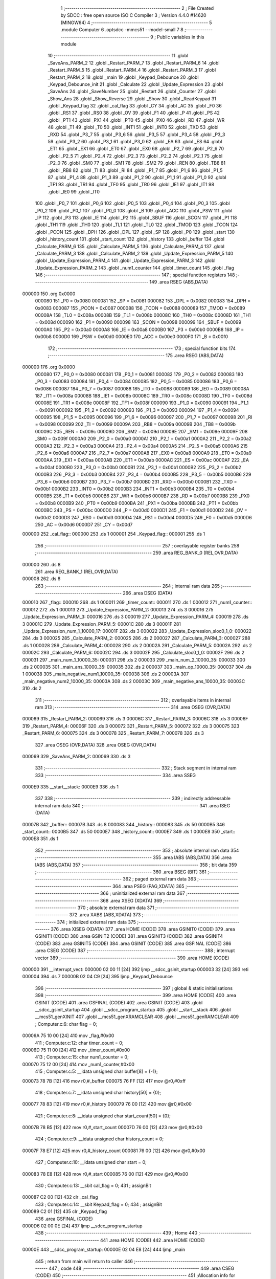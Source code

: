                                       1 ;--------------------------------------------------------
                                      2 ; File Created by SDCC : free open source ISO C Compiler 
                                      3 ; Version 4.4.0 #14620 (MINGW64)
                                      4 ;--------------------------------------------------------
                                      5 	.module Computer
                                      6 	.optsdcc -mmcs51 --model-small
                                      7 	
                                      8 ;--------------------------------------------------------
                                      9 ; Public variables in this module
                                     10 ;--------------------------------------------------------
                                     11 	.globl _SaveAns_PARM_2
                                     12 	.globl _Restart_PARM_7
                                     13 	.globl _Restart_PARM_6
                                     14 	.globl _Restart_PARM_5
                                     15 	.globl _Restart_PARM_4
                                     16 	.globl _Restart_PARM_3
                                     17 	.globl _Restart_PARM_2
                                     18 	.globl _main
                                     19 	.globl _Keypad_Debounce
                                     20 	.globl _Keypad_Debounce_init
                                     21 	.globl _Calculate
                                     22 	.globl _Update_Expression
                                     23 	.globl _SaveAns
                                     24 	.globl _SaveNumber
                                     25 	.globl _Restart
                                     26 	.globl _Counter
                                     27 	.globl _Show_Ans
                                     28 	.globl _Show_Reverse
                                     29 	.globl _Show
                                     30 	.globl _ReadKeypad
                                     31 	.globl _Keypad_flag
                                     32 	.globl _cal_flag
                                     33 	.globl _CY
                                     34 	.globl _AC
                                     35 	.globl _F0
                                     36 	.globl _RS1
                                     37 	.globl _RS0
                                     38 	.globl _OV
                                     39 	.globl _F1
                                     40 	.globl _P
                                     41 	.globl _PS
                                     42 	.globl _PT1
                                     43 	.globl _PX1
                                     44 	.globl _PT0
                                     45 	.globl _PX0
                                     46 	.globl _RD
                                     47 	.globl _WR
                                     48 	.globl _T1
                                     49 	.globl _T0
                                     50 	.globl _INT1
                                     51 	.globl _INT0
                                     52 	.globl _TXD
                                     53 	.globl _RXD
                                     54 	.globl _P3_7
                                     55 	.globl _P3_6
                                     56 	.globl _P3_5
                                     57 	.globl _P3_4
                                     58 	.globl _P3_3
                                     59 	.globl _P3_2
                                     60 	.globl _P3_1
                                     61 	.globl _P3_0
                                     62 	.globl _EA
                                     63 	.globl _ES
                                     64 	.globl _ET1
                                     65 	.globl _EX1
                                     66 	.globl _ET0
                                     67 	.globl _EX0
                                     68 	.globl _P2_7
                                     69 	.globl _P2_6
                                     70 	.globl _P2_5
                                     71 	.globl _P2_4
                                     72 	.globl _P2_3
                                     73 	.globl _P2_2
                                     74 	.globl _P2_1
                                     75 	.globl _P2_0
                                     76 	.globl _SM0
                                     77 	.globl _SM1
                                     78 	.globl _SM2
                                     79 	.globl _REN
                                     80 	.globl _TB8
                                     81 	.globl _RB8
                                     82 	.globl _TI
                                     83 	.globl _RI
                                     84 	.globl _P1_7
                                     85 	.globl _P1_6
                                     86 	.globl _P1_5
                                     87 	.globl _P1_4
                                     88 	.globl _P1_3
                                     89 	.globl _P1_2
                                     90 	.globl _P1_1
                                     91 	.globl _P1_0
                                     92 	.globl _TF1
                                     93 	.globl _TR1
                                     94 	.globl _TF0
                                     95 	.globl _TR0
                                     96 	.globl _IE1
                                     97 	.globl _IT1
                                     98 	.globl _IE0
                                     99 	.globl _IT0
                                    100 	.globl _P0_7
                                    101 	.globl _P0_6
                                    102 	.globl _P0_5
                                    103 	.globl _P0_4
                                    104 	.globl _P0_3
                                    105 	.globl _P0_2
                                    106 	.globl _P0_1
                                    107 	.globl _P0_0
                                    108 	.globl _B
                                    109 	.globl _ACC
                                    110 	.globl _PSW
                                    111 	.globl _IP
                                    112 	.globl _P3
                                    113 	.globl _IE
                                    114 	.globl _P2
                                    115 	.globl _SBUF
                                    116 	.globl _SCON
                                    117 	.globl _P1
                                    118 	.globl _TH1
                                    119 	.globl _TH0
                                    120 	.globl _TL1
                                    121 	.globl _TL0
                                    122 	.globl _TMOD
                                    123 	.globl _TCON
                                    124 	.globl _PCON
                                    125 	.globl _DPH
                                    126 	.globl _DPL
                                    127 	.globl _SP
                                    128 	.globl _P0
                                    129 	.globl _start
                                    130 	.globl _history_count
                                    131 	.globl _start_count
                                    132 	.globl _history
                                    133 	.globl _buffer
                                    134 	.globl _Calculate_PARM_6
                                    135 	.globl _Calculate_PARM_5
                                    136 	.globl _Calculate_PARM_4
                                    137 	.globl _Calculate_PARM_3
                                    138 	.globl _Calculate_PARM_2
                                    139 	.globl _Update_Expression_PARM_5
                                    140 	.globl _Update_Expression_PARM_4
                                    141 	.globl _Update_Expression_PARM_3
                                    142 	.globl _Update_Expression_PARM_2
                                    143 	.globl _num1_counter
                                    144 	.globl _timer_count
                                    145 	.globl _flag
                                    146 ;--------------------------------------------------------
                                    147 ; special function registers
                                    148 ;--------------------------------------------------------
                                    149 	.area RSEG    (ABS,DATA)
      000000                        150 	.org 0x0000
                           000080   151 _P0	=	0x0080
                           000081   152 _SP	=	0x0081
                           000082   153 _DPL	=	0x0082
                           000083   154 _DPH	=	0x0083
                           000087   155 _PCON	=	0x0087
                           000088   156 _TCON	=	0x0088
                           000089   157 _TMOD	=	0x0089
                           00008A   158 _TL0	=	0x008a
                           00008B   159 _TL1	=	0x008b
                           00008C   160 _TH0	=	0x008c
                           00008D   161 _TH1	=	0x008d
                           000090   162 _P1	=	0x0090
                           000098   163 _SCON	=	0x0098
                           000099   164 _SBUF	=	0x0099
                           0000A0   165 _P2	=	0x00a0
                           0000A8   166 _IE	=	0x00a8
                           0000B0   167 _P3	=	0x00b0
                           0000B8   168 _IP	=	0x00b8
                           0000D0   169 _PSW	=	0x00d0
                           0000E0   170 _ACC	=	0x00e0
                           0000F0   171 _B	=	0x00f0
                                    172 ;--------------------------------------------------------
                                    173 ; special function bits
                                    174 ;--------------------------------------------------------
                                    175 	.area RSEG    (ABS,DATA)
      000000                        176 	.org 0x0000
                           000080   177 _P0_0	=	0x0080
                           000081   178 _P0_1	=	0x0081
                           000082   179 _P0_2	=	0x0082
                           000083   180 _P0_3	=	0x0083
                           000084   181 _P0_4	=	0x0084
                           000085   182 _P0_5	=	0x0085
                           000086   183 _P0_6	=	0x0086
                           000087   184 _P0_7	=	0x0087
                           000088   185 _IT0	=	0x0088
                           000089   186 _IE0	=	0x0089
                           00008A   187 _IT1	=	0x008a
                           00008B   188 _IE1	=	0x008b
                           00008C   189 _TR0	=	0x008c
                           00008D   190 _TF0	=	0x008d
                           00008E   191 _TR1	=	0x008e
                           00008F   192 _TF1	=	0x008f
                           000090   193 _P1_0	=	0x0090
                           000091   194 _P1_1	=	0x0091
                           000092   195 _P1_2	=	0x0092
                           000093   196 _P1_3	=	0x0093
                           000094   197 _P1_4	=	0x0094
                           000095   198 _P1_5	=	0x0095
                           000096   199 _P1_6	=	0x0096
                           000097   200 _P1_7	=	0x0097
                           000098   201 _RI	=	0x0098
                           000099   202 _TI	=	0x0099
                           00009A   203 _RB8	=	0x009a
                           00009B   204 _TB8	=	0x009b
                           00009C   205 _REN	=	0x009c
                           00009D   206 _SM2	=	0x009d
                           00009E   207 _SM1	=	0x009e
                           00009F   208 _SM0	=	0x009f
                           0000A0   209 _P2_0	=	0x00a0
                           0000A1   210 _P2_1	=	0x00a1
                           0000A2   211 _P2_2	=	0x00a2
                           0000A3   212 _P2_3	=	0x00a3
                           0000A4   213 _P2_4	=	0x00a4
                           0000A5   214 _P2_5	=	0x00a5
                           0000A6   215 _P2_6	=	0x00a6
                           0000A7   216 _P2_7	=	0x00a7
                           0000A8   217 _EX0	=	0x00a8
                           0000A9   218 _ET0	=	0x00a9
                           0000AA   219 _EX1	=	0x00aa
                           0000AB   220 _ET1	=	0x00ab
                           0000AC   221 _ES	=	0x00ac
                           0000AF   222 _EA	=	0x00af
                           0000B0   223 _P3_0	=	0x00b0
                           0000B1   224 _P3_1	=	0x00b1
                           0000B2   225 _P3_2	=	0x00b2
                           0000B3   226 _P3_3	=	0x00b3
                           0000B4   227 _P3_4	=	0x00b4
                           0000B5   228 _P3_5	=	0x00b5
                           0000B6   229 _P3_6	=	0x00b6
                           0000B7   230 _P3_7	=	0x00b7
                           0000B0   231 _RXD	=	0x00b0
                           0000B1   232 _TXD	=	0x00b1
                           0000B2   233 _INT0	=	0x00b2
                           0000B3   234 _INT1	=	0x00b3
                           0000B4   235 _T0	=	0x00b4
                           0000B5   236 _T1	=	0x00b5
                           0000B6   237 _WR	=	0x00b6
                           0000B7   238 _RD	=	0x00b7
                           0000B8   239 _PX0	=	0x00b8
                           0000B9   240 _PT0	=	0x00b9
                           0000BA   241 _PX1	=	0x00ba
                           0000BB   242 _PT1	=	0x00bb
                           0000BC   243 _PS	=	0x00bc
                           0000D0   244 _P	=	0x00d0
                           0000D1   245 _F1	=	0x00d1
                           0000D2   246 _OV	=	0x00d2
                           0000D3   247 _RS0	=	0x00d3
                           0000D4   248 _RS1	=	0x00d4
                           0000D5   249 _F0	=	0x00d5
                           0000D6   250 _AC	=	0x00d6
                           0000D7   251 _CY	=	0x00d7
      000000                        252 _cal_flag::
      000000                        253 	.ds 1
      000001                        254 _Keypad_flag::
      000001                        255 	.ds 1
                                    256 ;--------------------------------------------------------
                                    257 ; overlayable register banks
                                    258 ;--------------------------------------------------------
                                    259 	.area REG_BANK_0	(REL,OVR,DATA)
      000000                        260 	.ds 8
                                    261 	.area REG_BANK_1	(REL,OVR,DATA)
      000008                        262 	.ds 8
                                    263 ;--------------------------------------------------------
                                    264 ; internal ram data
                                    265 ;--------------------------------------------------------
                                    266 	.area DSEG    (DATA)
      000010                        267 _flag::
      000010                        268 	.ds 1
      000011                        269 _timer_count::
      000011                        270 	.ds 1
      000012                        271 _num1_counter::
      000012                        272 	.ds 1
      000013                        273 _Update_Expression_PARM_2:
      000013                        274 	.ds 3
      000016                        275 _Update_Expression_PARM_3:
      000016                        276 	.ds 3
      000019                        277 _Update_Expression_PARM_4:
      000019                        278 	.ds 3
      00001C                        279 _Update_Expression_PARM_5:
      00001C                        280 	.ds 3
      00001F                        281 _Update_Expression_num_1_10000_17:
      00001F                        282 	.ds 3
      000022                        283 _Update_Expression_sloc0_1_0:
      000022                        284 	.ds 3
      000025                        285 _Calculate_PARM_2:
      000025                        286 	.ds 2
      000027                        287 _Calculate_PARM_3:
      000027                        288 	.ds 1
      000028                        289 _Calculate_PARM_4:
      000028                        290 	.ds 2
      00002A                        291 _Calculate_PARM_5:
      00002A                        292 	.ds 2
      00002C                        293 _Calculate_PARM_6:
      00002C                        294 	.ds 3
      00002F                        295 _Calculate_sloc0_1_0:
      00002F                        296 	.ds 2
      000031                        297 _main_num_1_10000_35:
      000031                        298 	.ds 2
      000033                        299 _main_num_2_10000_35:
      000033                        300 	.ds 2
      000035                        301 _main_ans_10000_35:
      000035                        302 	.ds 2
      000037                        303 _main_op_10000_35:
      000037                        304 	.ds 1
      000038                        305 _main_negative_num1_10000_35:
      000038                        306 	.ds 2
      00003A                        307 _main_negative_num2_10000_35:
      00003A                        308 	.ds 2
      00003C                        309 _main_negative_ans_10000_35:
      00003C                        310 	.ds 2
                                    311 ;--------------------------------------------------------
                                    312 ; overlayable items in internal ram
                                    313 ;--------------------------------------------------------
                                    314 	.area	OSEG    (OVR,DATA)
      000069                        315 _Restart_PARM_2:
      000069                        316 	.ds 3
      00006C                        317 _Restart_PARM_3:
      00006C                        318 	.ds 3
      00006F                        319 _Restart_PARM_4:
      00006F                        320 	.ds 3
      000072                        321 _Restart_PARM_5:
      000072                        322 	.ds 3
      000075                        323 _Restart_PARM_6:
      000075                        324 	.ds 3
      000078                        325 _Restart_PARM_7:
      000078                        326 	.ds 3
                                    327 	.area	OSEG    (OVR,DATA)
                                    328 	.area	OSEG    (OVR,DATA)
      000069                        329 _SaveAns_PARM_2:
      000069                        330 	.ds 3
                                    331 ;--------------------------------------------------------
                                    332 ; Stack segment in internal ram
                                    333 ;--------------------------------------------------------
                                    334 	.area SSEG
      0000E9                        335 __start__stack:
      0000E9                        336 	.ds	1
                                    337 
                                    338 ;--------------------------------------------------------
                                    339 ; indirectly addressable internal ram data
                                    340 ;--------------------------------------------------------
                                    341 	.area ISEG    (DATA)
      00007B                        342 _buffer::
      00007B                        343 	.ds 8
      000083                        344 _history::
      000083                        345 	.ds 50
      0000B5                        346 _start_count::
      0000B5                        347 	.ds 50
      0000E7                        348 _history_count::
      0000E7                        349 	.ds 1
      0000E8                        350 _start::
      0000E8                        351 	.ds 1
                                    352 ;--------------------------------------------------------
                                    353 ; absolute internal ram data
                                    354 ;--------------------------------------------------------
                                    355 	.area IABS    (ABS,DATA)
                                    356 	.area IABS    (ABS,DATA)
                                    357 ;--------------------------------------------------------
                                    358 ; bit data
                                    359 ;--------------------------------------------------------
                                    360 	.area BSEG    (BIT)
                                    361 ;--------------------------------------------------------
                                    362 ; paged external ram data
                                    363 ;--------------------------------------------------------
                                    364 	.area PSEG    (PAG,XDATA)
                                    365 ;--------------------------------------------------------
                                    366 ; uninitialized external ram data
                                    367 ;--------------------------------------------------------
                                    368 	.area XSEG    (XDATA)
                                    369 ;--------------------------------------------------------
                                    370 ; absolute external ram data
                                    371 ;--------------------------------------------------------
                                    372 	.area XABS    (ABS,XDATA)
                                    373 ;--------------------------------------------------------
                                    374 ; initialized external ram data
                                    375 ;--------------------------------------------------------
                                    376 	.area XISEG   (XDATA)
                                    377 	.area HOME    (CODE)
                                    378 	.area GSINIT0 (CODE)
                                    379 	.area GSINIT1 (CODE)
                                    380 	.area GSINIT2 (CODE)
                                    381 	.area GSINIT3 (CODE)
                                    382 	.area GSINIT4 (CODE)
                                    383 	.area GSINIT5 (CODE)
                                    384 	.area GSINIT  (CODE)
                                    385 	.area GSFINAL (CODE)
                                    386 	.area CSEG    (CODE)
                                    387 ;--------------------------------------------------------
                                    388 ; interrupt vector
                                    389 ;--------------------------------------------------------
                                    390 	.area HOME    (CODE)
      000000                        391 __interrupt_vect:
      000000 02 00 11         [24]  392 	ljmp	__sdcc_gsinit_startup
      000003 32               [24]  393 	reti
      000004                        394 	.ds	7
      00000B 02 04 C9         [24]  395 	ljmp	_Keypad_Debounce
                                    396 ;--------------------------------------------------------
                                    397 ; global & static initialisations
                                    398 ;--------------------------------------------------------
                                    399 	.area HOME    (CODE)
                                    400 	.area GSINIT  (CODE)
                                    401 	.area GSFINAL (CODE)
                                    402 	.area GSINIT  (CODE)
                                    403 	.globl __sdcc_gsinit_startup
                                    404 	.globl __sdcc_program_startup
                                    405 	.globl __start__stack
                                    406 	.globl __mcs51_genXINIT
                                    407 	.globl __mcs51_genXRAMCLEAR
                                    408 	.globl __mcs51_genRAMCLEAR
                                    409 ;	Computer.c:6: char flag = 0;
      00006A 75 10 00         [24]  410 	mov	_flag,#0x00
                                    411 ;	Computer.c:12: char timer_count = 0;
      00006D 75 11 00         [24]  412 	mov	_timer_count,#0x00
                                    413 ;	Computer.c:15: char num1_counter = 0;
      000070 75 12 00         [24]  414 	mov	_num1_counter,#0x00
                                    415 ;	Computer.c:5: __idata unsigned char buffer[8] = {-1};
      000073 78 7B            [12]  416 	mov	r0,#_buffer
      000075 76 FF            [12]  417 	mov	@r0,#0xff
                                    418 ;	Computer.c:7: __idata unsigned char history[50] = {0};
      000077 78 83            [12]  419 	mov	r0,#_history
      000079 76 00            [12]  420 	mov	@r0,#0x00
                                    421 ;	Computer.c:8: __idata unsigned char start_count[50] = {0};
      00007B 78 B5            [12]  422 	mov	r0,#_start_count
      00007D 76 00            [12]  423 	mov	@r0,#0x00
                                    424 ;	Computer.c:9: __idata unsigned char history_count = 0;
      00007F 78 E7            [12]  425 	mov	r0,#_history_count
      000081 76 00            [12]  426 	mov	@r0,#0x00
                                    427 ;	Computer.c:10: __idata unsigned char start = 0;
      000083 78 E8            [12]  428 	mov	r0,#_start
      000085 76 00            [12]  429 	mov	@r0,#0x00
                                    430 ;	Computer.c:13: __sbit cal_flag = 0;
                                    431 ;	assignBit
      000087 C2 00            [12]  432 	clr	_cal_flag
                                    433 ;	Computer.c:14: __sbit Keypad_flag = 0;
                                    434 ;	assignBit
      000089 C2 01            [12]  435 	clr	_Keypad_flag
                                    436 	.area GSFINAL (CODE)
      0000D6 02 00 0E         [24]  437 	ljmp	__sdcc_program_startup
                                    438 ;--------------------------------------------------------
                                    439 ; Home
                                    440 ;--------------------------------------------------------
                                    441 	.area HOME    (CODE)
                                    442 	.area HOME    (CODE)
      00000E                        443 __sdcc_program_startup:
      00000E 02 04 E8         [24]  444 	ljmp	_main
                                    445 ;	return from main will return to caller
                                    446 ;--------------------------------------------------------
                                    447 ; code
                                    448 ;--------------------------------------------------------
                                    449 	.area CSEG    (CODE)
                                    450 ;------------------------------------------------------------
                                    451 ;Allocation info for local variables in function 'Restart'
                                    452 ;------------------------------------------------------------
                                    453 ;num_2                     Allocated with name '_Restart_PARM_2'
                                    454 ;op                        Allocated with name '_Restart_PARM_3'
                                    455 ;ans                       Allocated with name '_Restart_PARM_4'
                                    456 ;negative_num1             Allocated with name '_Restart_PARM_5'
                                    457 ;negative_num2             Allocated with name '_Restart_PARM_6'
                                    458 ;negative_ans              Allocated with name '_Restart_PARM_7'
                                    459 ;num_1                     Allocated to registers r5 r6 r7 
                                    460 ;------------------------------------------------------------
                                    461 ;	Computer.c:17: void Restart(int *num_1, int *num_2, char *op, int *ans, int *negative_num1, int *negative_num2, int *negative_ans)
                                    462 ;	-----------------------------------------
                                    463 ;	 function Restart
                                    464 ;	-----------------------------------------
      0000D9                        465 _Restart:
                           000007   466 	ar7 = 0x07
                           000006   467 	ar6 = 0x06
                           000005   468 	ar5 = 0x05
                           000004   469 	ar4 = 0x04
                           000003   470 	ar3 = 0x03
                           000002   471 	ar2 = 0x02
                           000001   472 	ar1 = 0x01
                           000000   473 	ar0 = 0x00
                                    474 ;	Computer.c:19: *num_1 = 0;
      0000D9 E4               [12]  475 	clr	a
      0000DA 12 08 B9         [24]  476 	lcall	__gptrput
      0000DD A3               [24]  477 	inc	dptr
      0000DE 12 08 B9         [24]  478 	lcall	__gptrput
                                    479 ;	Computer.c:20: *num_2 = 0;
      0000E1 AD 69            [24]  480 	mov	r5,_Restart_PARM_2
      0000E3 AE 6A            [24]  481 	mov	r6,(_Restart_PARM_2 + 1)
      0000E5 AF 6B            [24]  482 	mov	r7,(_Restart_PARM_2 + 2)
      0000E7 8D 82            [24]  483 	mov	dpl,r5
      0000E9 8E 83            [24]  484 	mov	dph,r6
      0000EB 8F F0            [24]  485 	mov	b,r7
      0000ED 12 08 B9         [24]  486 	lcall	__gptrput
      0000F0 A3               [24]  487 	inc	dptr
      0000F1 12 08 B9         [24]  488 	lcall	__gptrput
                                    489 ;	Computer.c:21: *op = '$';
      0000F4 AD 6C            [24]  490 	mov	r5,_Restart_PARM_3
      0000F6 AE 6D            [24]  491 	mov	r6,(_Restart_PARM_3 + 1)
      0000F8 AF 6E            [24]  492 	mov	r7,(_Restart_PARM_3 + 2)
      0000FA 8D 82            [24]  493 	mov	dpl,r5
      0000FC 8E 83            [24]  494 	mov	dph,r6
      0000FE 8F F0            [24]  495 	mov	b,r7
      000100 74 24            [12]  496 	mov	a,#0x24
      000102 12 08 B9         [24]  497 	lcall	__gptrput
                                    498 ;	Computer.c:22: *ans = 0;
      000105 AD 6F            [24]  499 	mov	r5,_Restart_PARM_4
      000107 AE 70            [24]  500 	mov	r6,(_Restart_PARM_4 + 1)
      000109 AF 71            [24]  501 	mov	r7,(_Restart_PARM_4 + 2)
      00010B 8D 82            [24]  502 	mov	dpl,r5
      00010D 8E 83            [24]  503 	mov	dph,r6
      00010F 8F F0            [24]  504 	mov	b,r7
      000111 E4               [12]  505 	clr	a
      000112 12 08 B9         [24]  506 	lcall	__gptrput
      000115 A3               [24]  507 	inc	dptr
      000116 12 08 B9         [24]  508 	lcall	__gptrput
                                    509 ;	Computer.c:23: cal_flag = 0;
                                    510 ;	assignBit
      000119 C2 00            [12]  511 	clr	_cal_flag
                                    512 ;	Computer.c:24: *negative_ans = 0;
      00011B AD 78            [24]  513 	mov	r5,_Restart_PARM_7
      00011D AE 79            [24]  514 	mov	r6,(_Restart_PARM_7 + 1)
      00011F AF 7A            [24]  515 	mov	r7,(_Restart_PARM_7 + 2)
      000121 8D 82            [24]  516 	mov	dpl,r5
      000123 8E 83            [24]  517 	mov	dph,r6
      000125 8F F0            [24]  518 	mov	b,r7
      000127 E4               [12]  519 	clr	a
      000128 12 08 B9         [24]  520 	lcall	__gptrput
      00012B A3               [24]  521 	inc	dptr
      00012C 12 08 B9         [24]  522 	lcall	__gptrput
                                    523 ;	Computer.c:25: *negative_num1 = -1;
      00012F AD 72            [24]  524 	mov	r5,_Restart_PARM_5
      000131 AE 73            [24]  525 	mov	r6,(_Restart_PARM_5 + 1)
      000133 AF 74            [24]  526 	mov	r7,(_Restart_PARM_5 + 2)
      000135 8D 82            [24]  527 	mov	dpl,r5
      000137 8E 83            [24]  528 	mov	dph,r6
      000139 8F F0            [24]  529 	mov	b,r7
      00013B 14               [12]  530 	dec	a
      00013C 12 08 B9         [24]  531 	lcall	__gptrput
      00013F A3               [24]  532 	inc	dptr
      000140 12 08 B9         [24]  533 	lcall	__gptrput
                                    534 ;	Computer.c:26: *negative_num2 = -1;
      000143 AD 75            [24]  535 	mov	r5,_Restart_PARM_6
      000145 AE 76            [24]  536 	mov	r6,(_Restart_PARM_6 + 1)
      000147 AF 77            [24]  537 	mov	r7,(_Restart_PARM_6 + 2)
      000149 8D 82            [24]  538 	mov	dpl,r5
      00014B 8E 83            [24]  539 	mov	dph,r6
      00014D 8F F0            [24]  540 	mov	b,r7
      00014F 12 08 B9         [24]  541 	lcall	__gptrput
      000152 A3               [24]  542 	inc	dptr
      000153 12 08 B9         [24]  543 	lcall	__gptrput
                                    544 ;	Computer.c:27: num1_counter = 0;
      000156 75 12 00         [24]  545 	mov	_num1_counter,#0x00
                                    546 ;	Computer.c:28: }
      000159 22               [24]  547 	ret
                                    548 ;------------------------------------------------------------
                                    549 ;Allocation info for local variables in function 'SaveNumber'
                                    550 ;------------------------------------------------------------
                                    551 ;n                         Allocated to registers r7 
                                    552 ;i                         Allocated to registers r6 
                                    553 ;------------------------------------------------------------
                                    554 ;	Computer.c:29: void SaveNumber(char n)
                                    555 ;	-----------------------------------------
                                    556 ;	 function SaveNumber
                                    557 ;	-----------------------------------------
      00015A                        558 _SaveNumber:
      00015A AF 82            [24]  559 	mov	r7, dpl
                                    560 ;	Computer.c:31: for (char i = 7; i > 0; i--)
      00015C 7E 07            [12]  561 	mov	r6,#0x07
      00015E                        562 00103$:
      00015E EE               [12]  563 	mov	a,r6
      00015F 60 12            [24]  564 	jz	00101$
                                    565 ;	Computer.c:33: buffer[i] = buffer[i - 1];
      000161 EE               [12]  566 	mov	a,r6
      000162 24 7B            [12]  567 	add	a, #_buffer
      000164 F9               [12]  568 	mov	r1,a
      000165 8E 05            [24]  569 	mov	ar5,r6
      000167 ED               [12]  570 	mov	a,r5
      000168 14               [12]  571 	dec	a
      000169 24 7B            [12]  572 	add	a, #_buffer
      00016B F8               [12]  573 	mov	r0,a
      00016C 86 05            [24]  574 	mov	ar5,@r0
      00016E A7 05            [24]  575 	mov	@r1,ar5
                                    576 ;	Computer.c:31: for (char i = 7; i > 0; i--)
      000170 1E               [12]  577 	dec	r6
      000171 80 EB            [24]  578 	sjmp	00103$
      000173                        579 00101$:
                                    580 ;	Computer.c:35: buffer[0] = n;
      000173 78 7B            [12]  581 	mov	r0,#_buffer
      000175 A6 07            [24]  582 	mov	@r0,ar7
                                    583 ;	Computer.c:36: }
      000177 22               [24]  584 	ret
                                    585 ;------------------------------------------------------------
                                    586 ;Allocation info for local variables in function 'SaveAns'
                                    587 ;------------------------------------------------------------
                                    588 ;b                         Allocated with name '_SaveAns_PARM_2'
                                    589 ;n                         Allocated to registers r7 
                                    590 ;i                         Allocated to registers r6 
                                    591 ;------------------------------------------------------------
                                    592 ;	Computer.c:39: void SaveAns(char n, char* b)
                                    593 ;	-----------------------------------------
                                    594 ;	 function SaveAns
                                    595 ;	-----------------------------------------
      000178                        596 _SaveAns:
      000178 AF 82            [24]  597 	mov	r7, dpl
                                    598 ;	Computer.c:41: for (char i = 49; i > 0; i--)
      00017A 7E 31            [12]  599 	mov	r6,#0x31
      00017C                        600 00103$:
      00017C EE               [12]  601 	mov	a,r6
      00017D 60 32            [24]  602 	jz	00101$
                                    603 ;	Computer.c:43: b[i] = b[i - 1];
      00017F EE               [12]  604 	mov	a,r6
      000180 25 69            [12]  605 	add	a, _SaveAns_PARM_2
      000182 FB               [12]  606 	mov	r3,a
      000183 E4               [12]  607 	clr	a
      000184 35 6A            [12]  608 	addc	a, (_SaveAns_PARM_2 + 1)
      000186 FC               [12]  609 	mov	r4,a
      000187 AD 6B            [24]  610 	mov	r5,(_SaveAns_PARM_2 + 2)
      000189 8E 01            [24]  611 	mov	ar1,r6
      00018B 7A 00            [12]  612 	mov	r2,#0x00
      00018D 19               [12]  613 	dec	r1
      00018E B9 FF 01         [24]  614 	cjne	r1,#0xff,00123$
      000191 1A               [12]  615 	dec	r2
      000192                        616 00123$:
      000192 E9               [12]  617 	mov	a,r1
      000193 25 69            [12]  618 	add	a, _SaveAns_PARM_2
      000195 F9               [12]  619 	mov	r1,a
      000196 EA               [12]  620 	mov	a,r2
      000197 35 6A            [12]  621 	addc	a, (_SaveAns_PARM_2 + 1)
      000199 F8               [12]  622 	mov	r0,a
      00019A AA 6B            [24]  623 	mov	r2,(_SaveAns_PARM_2 + 2)
      00019C 89 82            [24]  624 	mov	dpl,r1
      00019E 88 83            [24]  625 	mov	dph,r0
      0001A0 8A F0            [24]  626 	mov	b,r2
      0001A2 12 09 FC         [24]  627 	lcall	__gptrget
      0001A5 8B 82            [24]  628 	mov	dpl,r3
      0001A7 8C 83            [24]  629 	mov	dph,r4
      0001A9 8D F0            [24]  630 	mov	b,r5
      0001AB 12 08 B9         [24]  631 	lcall	__gptrput
                                    632 ;	Computer.c:41: for (char i = 49; i > 0; i--)
      0001AE 1E               [12]  633 	dec	r6
      0001AF 80 CB            [24]  634 	sjmp	00103$
      0001B1                        635 00101$:
                                    636 ;	Computer.c:45: b[0] = n;
      0001B1 AC 69            [24]  637 	mov	r4,_SaveAns_PARM_2
      0001B3 AD 6A            [24]  638 	mov	r5,(_SaveAns_PARM_2 + 1)
      0001B5 AE 6B            [24]  639 	mov	r6,(_SaveAns_PARM_2 + 2)
      0001B7 8C 82            [24]  640 	mov	dpl,r4
      0001B9 8D 83            [24]  641 	mov	dph,r5
      0001BB 8E F0            [24]  642 	mov	b,r6
      0001BD EF               [12]  643 	mov	a,r7
                                    644 ;	Computer.c:46: }
      0001BE 02 08 B9         [24]  645 	ljmp	__gptrput
                                    646 ;------------------------------------------------------------
                                    647 ;Allocation info for local variables in function 'Update_Expression'
                                    648 ;------------------------------------------------------------
                                    649 ;num_2                     Allocated with name '_Update_Expression_PARM_2'
                                    650 ;op                        Allocated with name '_Update_Expression_PARM_3'
                                    651 ;negative_num1             Allocated with name '_Update_Expression_PARM_4'
                                    652 ;negative_num2             Allocated with name '_Update_Expression_PARM_5'
                                    653 ;num_1                     Allocated with name '_Update_Expression_num_1_10000_17'
                                    654 ;sloc0                     Allocated with name '_Update_Expression_sloc0_1_0'
                                    655 ;------------------------------------------------------------
                                    656 ;	Computer.c:50: void Update_Expression(int *num_1, int *num_2, char *op, int *negative_num1, int *negative_num2)
                                    657 ;	-----------------------------------------
                                    658 ;	 function Update_Expression
                                    659 ;	-----------------------------------------
      0001C1                        660 _Update_Expression:
      0001C1 85 82 1F         [24]  661 	mov	_Update_Expression_num_1_10000_17,dpl
      0001C4 85 83 20         [24]  662 	mov	(_Update_Expression_num_1_10000_17 + 1),dph
      0001C7 85 F0 21         [24]  663 	mov	(_Update_Expression_num_1_10000_17 + 2),b
                                    664 ;	Computer.c:53: if (buffer[0] >= 0 && buffer[0] <= 9)
      0001CA 78 7B            [12]  665 	mov	r0,#_buffer
      0001CC E6               [12]  666 	mov	a,@r0
      0001CD FC               [12]  667 	mov	r4,a
      0001CE 24 F6            [12]  668 	add	a,#0xff - 0x09
      0001D0 50 03            [24]  669 	jnc	00199$
      0001D2 02 02 8B         [24]  670 	ljmp	00122$
      0001D5                        671 00199$:
                                    672 ;	Computer.c:55: if (*op == '$')
      0001D5 85 16 22         [24]  673 	mov	_Update_Expression_sloc0_1_0,_Update_Expression_PARM_3
      0001D8 85 17 23         [24]  674 	mov	(_Update_Expression_sloc0_1_0 + 1),(_Update_Expression_PARM_3 + 1)
      0001DB 85 18 24         [24]  675 	mov	(_Update_Expression_sloc0_1_0 + 2),(_Update_Expression_PARM_3 + 2)
      0001DE 85 22 82         [24]  676 	mov	dpl,_Update_Expression_sloc0_1_0
      0001E1 85 23 83         [24]  677 	mov	dph,(_Update_Expression_sloc0_1_0 + 1)
      0001E4 85 24 F0         [24]  678 	mov	b,(_Update_Expression_sloc0_1_0 + 2)
      0001E7 12 09 FC         [24]  679 	lcall	__gptrget
      0001EA FB               [12]  680 	mov	r3,a
      0001EB BB 24 40         [24]  681 	cjne	r3,#0x24,00102$
                                    682 ;	Computer.c:57: *num_1 = *num_1 * 10 + (int)buffer[0];
      0001EE 85 1F 82         [24]  683 	mov	dpl,_Update_Expression_num_1_10000_17
      0001F1 85 20 83         [24]  684 	mov	dph,(_Update_Expression_num_1_10000_17 + 1)
      0001F4 85 21 F0         [24]  685 	mov	b,(_Update_Expression_num_1_10000_17 + 2)
      0001F7 12 09 FC         [24]  686 	lcall	__gptrget
      0001FA F5 69            [12]  687 	mov	__mulint_PARM_2,a
      0001FC A3               [24]  688 	inc	dptr
      0001FD 12 09 FC         [24]  689 	lcall	__gptrget
      000200 F5 6A            [12]  690 	mov	(__mulint_PARM_2 + 1),a
      000202 90 00 0A         [24]  691 	mov	dptr,#0x000a
      000205 C0 04            [24]  692 	push	ar4
      000207 12 08 D4         [24]  693 	lcall	__mulint
      00020A AA 82            [24]  694 	mov	r2, dpl
      00020C AB 83            [24]  695 	mov	r3, dph
      00020E D0 04            [24]  696 	pop	ar4
      000210 8C 06            [24]  697 	mov	ar6,r4
      000212 7F 00            [12]  698 	mov	r7,#0x00
      000214 EE               [12]  699 	mov	a,r6
      000215 2A               [12]  700 	add	a, r2
      000216 FA               [12]  701 	mov	r2,a
      000217 EF               [12]  702 	mov	a,r7
      000218 3B               [12]  703 	addc	a, r3
      000219 FB               [12]  704 	mov	r3,a
      00021A 85 1F 82         [24]  705 	mov	dpl,_Update_Expression_num_1_10000_17
      00021D 85 20 83         [24]  706 	mov	dph,(_Update_Expression_num_1_10000_17 + 1)
      000220 85 21 F0         [24]  707 	mov	b,(_Update_Expression_num_1_10000_17 + 2)
      000223 EA               [12]  708 	mov	a,r2
      000224 12 08 B9         [24]  709 	lcall	__gptrput
      000227 A3               [24]  710 	inc	dptr
      000228 EB               [12]  711 	mov	a,r3
      000229 12 08 B9         [24]  712 	lcall	__gptrput
                                    713 ;	Computer.c:58: num1_counter++;
      00022C 05 12            [12]  714 	inc	_num1_counter
      00022E                        715 00102$:
                                    716 ;	Computer.c:60: if (*op != '$')
      00022E 85 22 82         [24]  717 	mov	dpl,_Update_Expression_sloc0_1_0
      000231 85 23 83         [24]  718 	mov	dph,(_Update_Expression_sloc0_1_0 + 1)
      000234 85 24 F0         [24]  719 	mov	b,(_Update_Expression_sloc0_1_0 + 2)
      000237 12 09 FC         [24]  720 	lcall	__gptrget
      00023A FF               [12]  721 	mov	r7,a
      00023B BF 24 01         [24]  722 	cjne	r7,#0x24,00202$
      00023E 22               [24]  723 	ret
      00023F                        724 00202$:
                                    725 ;	Computer.c:62: *num_2 = *num_2 * 10 + (int)buffer[0];
      00023F AD 13            [24]  726 	mov	r5,_Update_Expression_PARM_2
      000241 AE 14            [24]  727 	mov	r6,(_Update_Expression_PARM_2 + 1)
      000243 AF 15            [24]  728 	mov	r7,(_Update_Expression_PARM_2 + 2)
      000245 8D 82            [24]  729 	mov	dpl,r5
      000247 8E 83            [24]  730 	mov	dph,r6
      000249 8F F0            [24]  731 	mov	b,r7
      00024B 12 09 FC         [24]  732 	lcall	__gptrget
      00024E F5 69            [12]  733 	mov	__mulint_PARM_2,a
      000250 A3               [24]  734 	inc	dptr
      000251 12 09 FC         [24]  735 	lcall	__gptrget
      000254 F5 6A            [12]  736 	mov	(__mulint_PARM_2 + 1),a
      000256 90 00 0A         [24]  737 	mov	dptr,#0x000a
      000259 C0 07            [24]  738 	push	ar7
      00025B C0 06            [24]  739 	push	ar6
      00025D C0 05            [24]  740 	push	ar5
      00025F 12 08 D4         [24]  741 	lcall	__mulint
      000262 85 82 22         [24]  742 	mov	_Update_Expression_sloc0_1_0,dpl
      000265 85 83 23         [24]  743 	mov	(_Update_Expression_sloc0_1_0 + 1),dph
      000268 D0 05            [24]  744 	pop	ar5
      00026A D0 06            [24]  745 	pop	ar6
      00026C D0 07            [24]  746 	pop	ar7
      00026E 78 7B            [12]  747 	mov	r0,#_buffer
      000270 86 03            [24]  748 	mov	ar3,@r0
      000272 7A 00            [12]  749 	mov	r2,#0x00
      000274 EB               [12]  750 	mov	a,r3
      000275 25 22            [12]  751 	add	a, _Update_Expression_sloc0_1_0
      000277 FB               [12]  752 	mov	r3,a
      000278 EA               [12]  753 	mov	a,r2
      000279 35 23            [12]  754 	addc	a, (_Update_Expression_sloc0_1_0 + 1)
      00027B FA               [12]  755 	mov	r2,a
      00027C 8D 82            [24]  756 	mov	dpl,r5
      00027E 8E 83            [24]  757 	mov	dph,r6
      000280 8F F0            [24]  758 	mov	b,r7
      000282 EB               [12]  759 	mov	a,r3
      000283 12 08 B9         [24]  760 	lcall	__gptrput
      000286 A3               [24]  761 	inc	dptr
      000287 EA               [12]  762 	mov	a,r2
      000288 02 08 B9         [24]  763 	ljmp	__gptrput
      00028B                        764 00122$:
                                    765 ;	Computer.c:65: else if (buffer[0] == 13 && num1_counter == 0)
      00028B E4               [12]  766 	clr	a
      00028C BC 0D 01         [24]  767 	cjne	r4,#0x0d,00203$
      00028F 04               [12]  768 	inc	a
      000290                        769 00203$:
      000290 FF               [12]  770 	mov	r7,a
      000291 60 1A            [24]  771 	jz	00118$
      000293 E5 12            [12]  772 	mov	a,_num1_counter
      000295 70 16            [24]  773 	jnz	00118$
                                    774 ;	Computer.c:67: *negative_num1 = 1;
      000297 AB 19            [24]  775 	mov	r3,_Update_Expression_PARM_4
      000299 AD 1A            [24]  776 	mov	r5,(_Update_Expression_PARM_4 + 1)
      00029B AE 1B            [24]  777 	mov	r6,(_Update_Expression_PARM_4 + 2)
      00029D 8B 82            [24]  778 	mov	dpl,r3
      00029F 8D 83            [24]  779 	mov	dph,r5
      0002A1 8E F0            [24]  780 	mov	b,r6
      0002A3 74 01            [12]  781 	mov	a,#0x01
      0002A5 12 08 B9         [24]  782 	lcall	__gptrput
      0002A8 A3               [24]  783 	inc	dptr
      0002A9 E4               [12]  784 	clr	a
      0002AA 02 08 B9         [24]  785 	ljmp	__gptrput
      0002AD                        786 00118$:
                                    787 ;	Computer.c:69: else if (buffer[0] >= 12 && buffer[0] <= 15 && num1_counter != 0 && *op == '$')
      0002AD BC 0C 00         [24]  788 	cjne	r4,#0x0c,00207$
      0002B0                        789 00207$:
      0002B0 40 26            [24]  790 	jc	00112$
      0002B2 EC               [12]  791 	mov	a,r4
      0002B3 24 F0            [12]  792 	add	a,#0xff - 0x0f
      0002B5 40 21            [24]  793 	jc	00112$
      0002B7 E5 12            [12]  794 	mov	a,_num1_counter
      0002B9 60 1D            [24]  795 	jz	00112$
      0002BB AB 16            [24]  796 	mov	r3,_Update_Expression_PARM_3
      0002BD AD 17            [24]  797 	mov	r5,(_Update_Expression_PARM_3 + 1)
      0002BF AE 18            [24]  798 	mov	r6,(_Update_Expression_PARM_3 + 2)
      0002C1 8B 82            [24]  799 	mov	dpl,r3
      0002C3 8D 83            [24]  800 	mov	dph,r5
      0002C5 8E F0            [24]  801 	mov	b,r6
      0002C7 12 09 FC         [24]  802 	lcall	__gptrget
      0002CA FA               [12]  803 	mov	r2,a
      0002CB BA 24 0A         [24]  804 	cjne	r2,#0x24,00112$
                                    805 ;	Computer.c:71: *op = buffer[0];
      0002CE 8B 82            [24]  806 	mov	dpl,r3
      0002D0 8D 83            [24]  807 	mov	dph,r5
      0002D2 8E F0            [24]  808 	mov	b,r6
      0002D4 EC               [12]  809 	mov	a,r4
      0002D5 02 08 B9         [24]  810 	ljmp	__gptrput
      0002D8                        811 00112$:
                                    812 ;	Computer.c:73: else if (buffer[0] == 13 && *op != '$')
      0002D8 EF               [12]  813 	mov	a,r7
      0002D9 60 2B            [24]  814 	jz	00108$
      0002DB AD 16            [24]  815 	mov	r5,_Update_Expression_PARM_3
      0002DD AE 17            [24]  816 	mov	r6,(_Update_Expression_PARM_3 + 1)
      0002DF AF 18            [24]  817 	mov	r7,(_Update_Expression_PARM_3 + 2)
      0002E1 8D 82            [24]  818 	mov	dpl,r5
      0002E3 8E 83            [24]  819 	mov	dph,r6
      0002E5 8F F0            [24]  820 	mov	b,r7
      0002E7 12 09 FC         [24]  821 	lcall	__gptrget
      0002EA FD               [12]  822 	mov	r5,a
      0002EB BD 24 02         [24]  823 	cjne	r5,#0x24,00214$
      0002EE 80 16            [24]  824 	sjmp	00108$
      0002F0                        825 00214$:
                                    826 ;	Computer.c:75: *negative_num2 = 1;
      0002F0 AD 1C            [24]  827 	mov	r5,_Update_Expression_PARM_5
      0002F2 AE 1D            [24]  828 	mov	r6,(_Update_Expression_PARM_5 + 1)
      0002F4 AF 1E            [24]  829 	mov	r7,(_Update_Expression_PARM_5 + 2)
      0002F6 8D 82            [24]  830 	mov	dpl,r5
      0002F8 8E 83            [24]  831 	mov	dph,r6
      0002FA 8F F0            [24]  832 	mov	b,r7
      0002FC 74 01            [12]  833 	mov	a,#0x01
      0002FE 12 08 B9         [24]  834 	lcall	__gptrput
      000301 A3               [24]  835 	inc	dptr
      000302 E4               [12]  836 	clr	a
      000303 02 08 B9         [24]  837 	ljmp	__gptrput
      000306                        838 00108$:
                                    839 ;	Computer.c:77: else if (buffer[0] == 11)
      000306 BC 0B 02         [24]  840 	cjne	r4,#0x0b,00125$
                                    841 ;	Computer.c:79: cal_flag = 1;
                                    842 ;	assignBit
      000309 D2 00            [12]  843 	setb	_cal_flag
      00030B                        844 00125$:
                                    845 ;	Computer.c:81: }
      00030B 22               [24]  846 	ret
                                    847 ;------------------------------------------------------------
                                    848 ;Allocation info for local variables in function 'Calculate'
                                    849 ;------------------------------------------------------------
                                    850 ;num2                      Allocated with name '_Calculate_PARM_2'
                                    851 ;op                        Allocated with name '_Calculate_PARM_3'
                                    852 ;negative_num1             Allocated with name '_Calculate_PARM_4'
                                    853 ;negative_num2             Allocated with name '_Calculate_PARM_5'
                                    854 ;ans                       Allocated with name '_Calculate_PARM_6'
                                    855 ;num1                      Allocated to registers r6 r7 
                                    856 ;sloc0                     Allocated with name '_Calculate_sloc0_1_0'
                                    857 ;------------------------------------------------------------
                                    858 ;	Computer.c:84: void Calculate(int num1, int num2, char op, int negative_num1, int negative_num2, int *ans)
                                    859 ;	-----------------------------------------
                                    860 ;	 function Calculate
                                    861 ;	-----------------------------------------
      00030C                        862 _Calculate:
      00030C AE 82            [24]  863 	mov	r6, dpl
      00030E AF 83            [24]  864 	mov	r7, dph
                                    865 ;	Computer.c:86: switch (op)
      000310 74 0C            [12]  866 	mov	a,#0x0c
      000312 B5 27 02         [24]  867 	cjne	a,_Calculate_PARM_3,00132$
      000315 80 18            [24]  868 	sjmp	00101$
      000317                        869 00132$:
      000317 74 0D            [12]  870 	mov	a,#0x0d
      000319 B5 27 02         [24]  871 	cjne	a,_Calculate_PARM_3,00133$
      00031C 80 6A            [24]  872 	sjmp	00102$
      00031E                        873 00133$:
      00031E 74 0E            [12]  874 	mov	a,#0x0e
      000320 B5 27 03         [24]  875 	cjne	a,_Calculate_PARM_3,00134$
      000323 02 03 E2         [24]  876 	ljmp	00103$
      000326                        877 00134$:
      000326 74 0F            [12]  878 	mov	a,#0x0f
      000328 B5 27 03         [24]  879 	cjne	a,_Calculate_PARM_3,00135$
      00032B 02 04 46         [24]  880 	ljmp	00104$
      00032E                        881 00135$:
      00032E 22               [24]  882 	ret
                                    883 ;	Computer.c:88: case 12:
      00032F                        884 00101$:
                                    885 ;	Computer.c:89: *ans = (((-1) * negative_num1) * num1) + (((-1) * negative_num2) * num2);
      00032F AB 2C            [24]  886 	mov	r3,_Calculate_PARM_6
      000331 AC 2D            [24]  887 	mov	r4,(_Calculate_PARM_6 + 1)
      000333 AD 2E            [24]  888 	mov	r5,(_Calculate_PARM_6 + 2)
      000335 C3               [12]  889 	clr	c
      000336 E4               [12]  890 	clr	a
      000337 95 28            [12]  891 	subb	a,_Calculate_PARM_4
      000339 F5 82            [12]  892 	mov	dpl,a
      00033B E4               [12]  893 	clr	a
      00033C 95 29            [12]  894 	subb	a,(_Calculate_PARM_4 + 1)
      00033E F5 83            [12]  895 	mov	dph,a
      000340 8E 69            [24]  896 	mov	__mulint_PARM_2,r6
      000342 8F 6A            [24]  897 	mov	(__mulint_PARM_2 + 1),r7
      000344 C0 05            [24]  898 	push	ar5
      000346 C0 04            [24]  899 	push	ar4
      000348 C0 03            [24]  900 	push	ar3
      00034A 12 08 D4         [24]  901 	lcall	__mulint
      00034D 85 82 2F         [24]  902 	mov	_Calculate_sloc0_1_0,dpl
      000350 85 83 30         [24]  903 	mov	(_Calculate_sloc0_1_0 + 1),dph
      000353 C3               [12]  904 	clr	c
      000354 E4               [12]  905 	clr	a
      000355 95 2A            [12]  906 	subb	a,_Calculate_PARM_5
      000357 F5 82            [12]  907 	mov	dpl,a
      000359 E4               [12]  908 	clr	a
      00035A 95 2B            [12]  909 	subb	a,(_Calculate_PARM_5 + 1)
      00035C F5 83            [12]  910 	mov	dph,a
      00035E 85 25 69         [24]  911 	mov	__mulint_PARM_2,_Calculate_PARM_2
      000361 85 26 6A         [24]  912 	mov	(__mulint_PARM_2 + 1),(_Calculate_PARM_2 + 1)
      000364 12 08 D4         [24]  913 	lcall	__mulint
      000367 A8 82            [24]  914 	mov	r0, dpl
      000369 AA 83            [24]  915 	mov	r2, dph
      00036B D0 03            [24]  916 	pop	ar3
      00036D D0 04            [24]  917 	pop	ar4
      00036F D0 05            [24]  918 	pop	ar5
      000371 E8               [12]  919 	mov	a,r0
      000372 25 2F            [12]  920 	add	a, _Calculate_sloc0_1_0
      000374 F8               [12]  921 	mov	r0,a
      000375 EA               [12]  922 	mov	a,r2
      000376 35 30            [12]  923 	addc	a, (_Calculate_sloc0_1_0 + 1)
      000378 FA               [12]  924 	mov	r2,a
      000379 8B 82            [24]  925 	mov	dpl,r3
      00037B 8C 83            [24]  926 	mov	dph,r4
      00037D 8D F0            [24]  927 	mov	b,r5
      00037F E8               [12]  928 	mov	a,r0
      000380 12 08 B9         [24]  929 	lcall	__gptrput
      000383 A3               [24]  930 	inc	dptr
      000384 EA               [12]  931 	mov	a,r2
                                    932 ;	Computer.c:90: break;
      000385 02 08 B9         [24]  933 	ljmp	__gptrput
                                    934 ;	Computer.c:91: case 13:
      000388                        935 00102$:
                                    936 ;	Computer.c:92: *ans = (((-1) * negative_num1) * num1) - (((-1) * negative_num2) * num2);
      000388 AB 2C            [24]  937 	mov	r3,_Calculate_PARM_6
      00038A AC 2D            [24]  938 	mov	r4,(_Calculate_PARM_6 + 1)
      00038C AD 2E            [24]  939 	mov	r5,(_Calculate_PARM_6 + 2)
      00038E C3               [12]  940 	clr	c
      00038F E4               [12]  941 	clr	a
      000390 95 28            [12]  942 	subb	a,_Calculate_PARM_4
      000392 F5 82            [12]  943 	mov	dpl,a
      000394 E4               [12]  944 	clr	a
      000395 95 29            [12]  945 	subb	a,(_Calculate_PARM_4 + 1)
      000397 F5 83            [12]  946 	mov	dph,a
      000399 8E 69            [24]  947 	mov	__mulint_PARM_2,r6
      00039B 8F 6A            [24]  948 	mov	(__mulint_PARM_2 + 1),r7
      00039D C0 05            [24]  949 	push	ar5
      00039F C0 04            [24]  950 	push	ar4
      0003A1 C0 03            [24]  951 	push	ar3
      0003A3 12 08 D4         [24]  952 	lcall	__mulint
      0003A6 85 82 2F         [24]  953 	mov	_Calculate_sloc0_1_0,dpl
      0003A9 85 83 30         [24]  954 	mov	(_Calculate_sloc0_1_0 + 1),dph
      0003AC C3               [12]  955 	clr	c
      0003AD E4               [12]  956 	clr	a
      0003AE 95 2A            [12]  957 	subb	a,_Calculate_PARM_5
      0003B0 F5 82            [12]  958 	mov	dpl,a
      0003B2 E4               [12]  959 	clr	a
      0003B3 95 2B            [12]  960 	subb	a,(_Calculate_PARM_5 + 1)
      0003B5 F5 83            [12]  961 	mov	dph,a
      0003B7 85 25 69         [24]  962 	mov	__mulint_PARM_2,_Calculate_PARM_2
      0003BA 85 26 6A         [24]  963 	mov	(__mulint_PARM_2 + 1),(_Calculate_PARM_2 + 1)
      0003BD 12 08 D4         [24]  964 	lcall	__mulint
      0003C0 A8 82            [24]  965 	mov	r0, dpl
      0003C2 AA 83            [24]  966 	mov	r2, dph
      0003C4 D0 03            [24]  967 	pop	ar3
      0003C6 D0 04            [24]  968 	pop	ar4
      0003C8 D0 05            [24]  969 	pop	ar5
      0003CA E5 2F            [12]  970 	mov	a,_Calculate_sloc0_1_0
      0003CC C3               [12]  971 	clr	c
      0003CD 98               [12]  972 	subb	a,r0
      0003CE F8               [12]  973 	mov	r0,a
      0003CF E5 30            [12]  974 	mov	a,(_Calculate_sloc0_1_0 + 1)
      0003D1 9A               [12]  975 	subb	a,r2
      0003D2 FA               [12]  976 	mov	r2,a
      0003D3 8B 82            [24]  977 	mov	dpl,r3
      0003D5 8C 83            [24]  978 	mov	dph,r4
      0003D7 8D F0            [24]  979 	mov	b,r5
      0003D9 E8               [12]  980 	mov	a,r0
      0003DA 12 08 B9         [24]  981 	lcall	__gptrput
      0003DD A3               [24]  982 	inc	dptr
      0003DE EA               [12]  983 	mov	a,r2
                                    984 ;	Computer.c:93: break;
      0003DF 02 08 B9         [24]  985 	ljmp	__gptrput
                                    986 ;	Computer.c:94: case 14:
      0003E2                        987 00103$:
                                    988 ;	Computer.c:95: *ans = (((-1) * negative_num1) * num1) * (((-1) * negative_num2) * num2);
      0003E2 AB 2C            [24]  989 	mov	r3,_Calculate_PARM_6
      0003E4 AC 2D            [24]  990 	mov	r4,(_Calculate_PARM_6 + 1)
      0003E6 AD 2E            [24]  991 	mov	r5,(_Calculate_PARM_6 + 2)
      0003E8 C3               [12]  992 	clr	c
      0003E9 E4               [12]  993 	clr	a
      0003EA 95 28            [12]  994 	subb	a,_Calculate_PARM_4
      0003EC F5 82            [12]  995 	mov	dpl,a
      0003EE E4               [12]  996 	clr	a
      0003EF 95 29            [12]  997 	subb	a,(_Calculate_PARM_4 + 1)
      0003F1 F5 83            [12]  998 	mov	dph,a
      0003F3 8E 69            [24]  999 	mov	__mulint_PARM_2,r6
      0003F5 8F 6A            [24] 1000 	mov	(__mulint_PARM_2 + 1),r7
      0003F7 C0 05            [24] 1001 	push	ar5
      0003F9 C0 04            [24] 1002 	push	ar4
      0003FB C0 03            [24] 1003 	push	ar3
      0003FD 12 08 D4         [24] 1004 	lcall	__mulint
      000400 A9 82            [24] 1005 	mov	r1, dpl
      000402 AA 83            [24] 1006 	mov	r2, dph
      000404 C3               [12] 1007 	clr	c
      000405 E4               [12] 1008 	clr	a
      000406 95 2A            [12] 1009 	subb	a,_Calculate_PARM_5
      000408 F5 82            [12] 1010 	mov	dpl,a
      00040A E4               [12] 1011 	clr	a
      00040B 95 2B            [12] 1012 	subb	a,(_Calculate_PARM_5 + 1)
      00040D F5 83            [12] 1013 	mov	dph,a
      00040F 85 25 69         [24] 1014 	mov	__mulint_PARM_2,_Calculate_PARM_2
      000412 85 26 6A         [24] 1015 	mov	(__mulint_PARM_2 + 1),(_Calculate_PARM_2 + 1)
      000415 C0 02            [24] 1016 	push	ar2
      000417 C0 01            [24] 1017 	push	ar1
      000419 12 08 D4         [24] 1018 	lcall	__mulint
      00041C 85 82 69         [24] 1019 	mov	__mulint_PARM_2,dpl
      00041F 85 83 6A         [24] 1020 	mov	(__mulint_PARM_2 + 1),dph
      000422 D0 01            [24] 1021 	pop	ar1
      000424 D0 02            [24] 1022 	pop	ar2
      000426 89 82            [24] 1023 	mov	dpl, r1
      000428 8A 83            [24] 1024 	mov	dph, r2
      00042A 12 08 D4         [24] 1025 	lcall	__mulint
      00042D A9 82            [24] 1026 	mov	r1, dpl
      00042F AA 83            [24] 1027 	mov	r2, dph
      000431 D0 03            [24] 1028 	pop	ar3
      000433 D0 04            [24] 1029 	pop	ar4
      000435 D0 05            [24] 1030 	pop	ar5
      000437 8B 82            [24] 1031 	mov	dpl,r3
      000439 8C 83            [24] 1032 	mov	dph,r4
      00043B 8D F0            [24] 1033 	mov	b,r5
      00043D E9               [12] 1034 	mov	a,r1
      00043E 12 08 B9         [24] 1035 	lcall	__gptrput
      000441 A3               [24] 1036 	inc	dptr
      000442 EA               [12] 1037 	mov	a,r2
                                   1038 ;	Computer.c:96: break;
      000443 02 08 B9         [24] 1039 	ljmp	__gptrput
                                   1040 ;	Computer.c:97: case 15:
      000446                       1041 00104$:
                                   1042 ;	Computer.c:98: *ans = (((-1) * negative_num1) * num1) / (((-1) * negative_num2) * num2);
      000446 AB 2C            [24] 1043 	mov	r3,_Calculate_PARM_6
      000448 AC 2D            [24] 1044 	mov	r4,(_Calculate_PARM_6 + 1)
      00044A AD 2E            [24] 1045 	mov	r5,(_Calculate_PARM_6 + 2)
      00044C C3               [12] 1046 	clr	c
      00044D E4               [12] 1047 	clr	a
      00044E 95 28            [12] 1048 	subb	a,_Calculate_PARM_4
      000450 F5 82            [12] 1049 	mov	dpl,a
      000452 E4               [12] 1050 	clr	a
      000453 95 29            [12] 1051 	subb	a,(_Calculate_PARM_4 + 1)
      000455 F5 83            [12] 1052 	mov	dph,a
      000457 8E 69            [24] 1053 	mov	__mulint_PARM_2,r6
      000459 8F 6A            [24] 1054 	mov	(__mulint_PARM_2 + 1),r7
      00045B C0 05            [24] 1055 	push	ar5
      00045D C0 04            [24] 1056 	push	ar4
      00045F C0 03            [24] 1057 	push	ar3
      000461 12 08 D4         [24] 1058 	lcall	__mulint
      000464 AE 82            [24] 1059 	mov	r6, dpl
      000466 AF 83            [24] 1060 	mov	r7, dph
      000468 D0 03            [24] 1061 	pop	ar3
      00046A D0 04            [24] 1062 	pop	ar4
      00046C D0 05            [24] 1063 	pop	ar5
      00046E C3               [12] 1064 	clr	c
      00046F E4               [12] 1065 	clr	a
      000470 95 2A            [12] 1066 	subb	a,_Calculate_PARM_5
      000472 F5 82            [12] 1067 	mov	dpl,a
      000474 E4               [12] 1068 	clr	a
      000475 95 2B            [12] 1069 	subb	a,(_Calculate_PARM_5 + 1)
      000477 F5 83            [12] 1070 	mov	dph,a
      000479 85 25 69         [24] 1071 	mov	__mulint_PARM_2,_Calculate_PARM_2
      00047C 85 26 6A         [24] 1072 	mov	(__mulint_PARM_2 + 1),(_Calculate_PARM_2 + 1)
      00047F C0 07            [24] 1073 	push	ar7
      000481 C0 06            [24] 1074 	push	ar6
      000483 C0 05            [24] 1075 	push	ar5
      000485 C0 04            [24] 1076 	push	ar4
      000487 C0 03            [24] 1077 	push	ar3
      000489 12 08 D4         [24] 1078 	lcall	__mulint
      00048C 85 82 69         [24] 1079 	mov	__divsint_PARM_2,dpl
      00048F 85 83 6A         [24] 1080 	mov	(__divsint_PARM_2 + 1),dph
      000492 D0 03            [24] 1081 	pop	ar3
      000494 D0 04            [24] 1082 	pop	ar4
      000496 D0 05            [24] 1083 	pop	ar5
      000498 D0 06            [24] 1084 	pop	ar6
      00049A D0 07            [24] 1085 	pop	ar7
      00049C 8E 82            [24] 1086 	mov	dpl, r6
      00049E 8F 83            [24] 1087 	mov	dph, r7
      0004A0 C0 05            [24] 1088 	push	ar5
      0004A2 C0 04            [24] 1089 	push	ar4
      0004A4 C0 03            [24] 1090 	push	ar3
      0004A6 12 0A 4E         [24] 1091 	lcall	__divsint
      0004A9 AE 82            [24] 1092 	mov	r6, dpl
      0004AB AF 83            [24] 1093 	mov	r7, dph
      0004AD D0 03            [24] 1094 	pop	ar3
      0004AF D0 04            [24] 1095 	pop	ar4
      0004B1 D0 05            [24] 1096 	pop	ar5
      0004B3 8B 82            [24] 1097 	mov	dpl,r3
      0004B5 8C 83            [24] 1098 	mov	dph,r4
      0004B7 8D F0            [24] 1099 	mov	b,r5
      0004B9 EE               [12] 1100 	mov	a,r6
      0004BA 12 08 B9         [24] 1101 	lcall	__gptrput
      0004BD A3               [24] 1102 	inc	dptr
      0004BE EF               [12] 1103 	mov	a,r7
                                   1104 ;	Computer.c:100: }
                                   1105 ;	Computer.c:101: }
      0004BF 02 08 B9         [24] 1106 	ljmp	__gptrput
                                   1107 ;------------------------------------------------------------
                                   1108 ;Allocation info for local variables in function 'Keypad_Debounce_init'
                                   1109 ;------------------------------------------------------------
                                   1110 ;	Computer.c:104: void Keypad_Debounce_init(void)
                                   1111 ;	-----------------------------------------
                                   1112 ;	 function Keypad_Debounce_init
                                   1113 ;	-----------------------------------------
      0004C2                       1114 _Keypad_Debounce_init:
                                   1115 ;	Computer.c:106: IE = 0x8a;
      0004C2 75 A8 8A         [24] 1116 	mov	_IE,#0x8a
                                   1117 ;	Computer.c:108: TMOD = 0x01;
      0004C5 75 89 01         [24] 1118 	mov	_TMOD,#0x01
                                   1119 ;	Computer.c:110: }
      0004C8 22               [24] 1120 	ret
                                   1121 ;------------------------------------------------------------
                                   1122 ;Allocation info for local variables in function 'Keypad_Debounce'
                                   1123 ;------------------------------------------------------------
                                   1124 ;	Computer.c:112: void Keypad_Debounce(void) __interrupt(1) __using(1)
                                   1125 ;	-----------------------------------------
                                   1126 ;	 function Keypad_Debounce
                                   1127 ;	-----------------------------------------
      0004C9                       1128 _Keypad_Debounce:
                           00000F  1129 	ar7 = 0x0f
                           00000E  1130 	ar6 = 0x0e
                           00000D  1131 	ar5 = 0x0d
                           00000C  1132 	ar4 = 0x0c
                           00000B  1133 	ar3 = 0x0b
                           00000A  1134 	ar2 = 0x0a
                           000009  1135 	ar1 = 0x09
                           000008  1136 	ar0 = 0x08
      0004C9 C0 E0            [24] 1137 	push	acc
      0004CB C0 D0            [24] 1138 	push	psw
                                   1139 ;	Computer.c:114: TH0 = (65536 - 50000) / 256;
      0004CD 75 8C 3C         [24] 1140 	mov	_TH0,#0x3c
                                   1141 ;	Computer.c:115: TL0 = (65536 - 50000) % 256;
      0004D0 75 8A B0         [24] 1142 	mov	_TL0,#0xb0
                                   1143 ;	Computer.c:116: timer_count++;
      0004D3 05 11            [12] 1144 	inc	_timer_count
                                   1145 ;	Computer.c:117: if (timer_count == 20)
      0004D5 74 14            [12] 1146 	mov	a,#0x14
      0004D7 B5 11 09         [24] 1147 	cjne	a,_timer_count,00103$
                                   1148 ;	Computer.c:119: Keypad_flag = 1;
                                   1149 ;	assignBit
      0004DA D2 01            [12] 1150 	setb	_Keypad_flag
                                   1151 ;	Computer.c:120: TF0 = 0;
                                   1152 ;	assignBit
      0004DC C2 8D            [12] 1153 	clr	_TF0
                                   1154 ;	Computer.c:122: TR0 = 0;
                                   1155 ;	assignBit
      0004DE C2 8C            [12] 1156 	clr	_TR0
                                   1157 ;	Computer.c:123: timer_count = 0;
      0004E0 75 11 00         [24] 1158 	mov	_timer_count,#0x00
      0004E3                       1159 00103$:
                                   1160 ;	Computer.c:125: }
      0004E3 D0 D0            [24] 1161 	pop	psw
      0004E5 D0 E0            [24] 1162 	pop	acc
      0004E7 32               [24] 1163 	reti
                                   1164 ;	eliminated unneeded mov psw,# (no regs used in bank)
                                   1165 ;	eliminated unneeded push/pop dpl
                                   1166 ;	eliminated unneeded push/pop dph
                                   1167 ;	eliminated unneeded push/pop b
                                   1168 ;------------------------------------------------------------
                                   1169 ;Allocation info for local variables in function 'main'
                                   1170 ;------------------------------------------------------------
                                   1171 ;num_1                     Allocated with name '_main_num_1_10000_35'
                                   1172 ;num_2                     Allocated with name '_main_num_2_10000_35'
                                   1173 ;ans                       Allocated with name '_main_ans_10000_35'
                                   1174 ;op                        Allocated with name '_main_op_10000_35'
                                   1175 ;number                    Allocated to registers r7 
                                   1176 ;old_number                Allocated to registers 
                                   1177 ;negative_num1             Allocated with name '_main_negative_num1_10000_35'
                                   1178 ;negative_num2             Allocated with name '_main_negative_num2_10000_35'
                                   1179 ;negative_ans              Allocated with name '_main_negative_ans_10000_35'
                                   1180 ;count                     Allocated to registers r6 
                                   1181 ;m                         Allocated to registers r5 
                                   1182 ;f                         Allocated to registers r7 
                                   1183 ;m                         Allocated to registers r7 
                                   1184 ;f                         Allocated to registers r7 
                                   1185 ;------------------------------------------------------------
                                   1186 ;	Computer.c:127: void main(void)
                                   1187 ;	-----------------------------------------
                                   1188 ;	 function main
                                   1189 ;	-----------------------------------------
      0004E8                       1190 _main:
                           000007  1191 	ar7 = 0x07
                           000006  1192 	ar6 = 0x06
                           000005  1193 	ar5 = 0x05
                           000004  1194 	ar4 = 0x04
                           000003  1195 	ar3 = 0x03
                           000002  1196 	ar2 = 0x02
                           000001  1197 	ar1 = 0x01
                           000000  1198 	ar0 = 0x00
                                   1199 ;	Computer.c:129: int num_1 = 0, num_2 = 0, ans = 0;
      0004E8 E4               [12] 1200 	clr	a
      0004E9 F5 31            [12] 1201 	mov	_main_num_1_10000_35,a
      0004EB F5 32            [12] 1202 	mov	(_main_num_1_10000_35 + 1),a
      0004ED F5 33            [12] 1203 	mov	_main_num_2_10000_35,a
      0004EF F5 34            [12] 1204 	mov	(_main_num_2_10000_35 + 1),a
      0004F1 F5 35            [12] 1205 	mov	_main_ans_10000_35,a
      0004F3 F5 36            [12] 1206 	mov	(_main_ans_10000_35 + 1),a
                                   1207 ;	Computer.c:130: char op = '$';
      0004F5 75 37 24         [24] 1208 	mov	_main_op_10000_35,#0x24
                                   1209 ;	Computer.c:132: int negative_num1 = -1, negative_num2 = -1, negative_ans = 0;
      0004F8 75 38 FF         [24] 1210 	mov	_main_negative_num1_10000_35,#0xff
      0004FB 75 39 FF         [24] 1211 	mov	(_main_negative_num1_10000_35 + 1),#0xff
      0004FE 75 3A FF         [24] 1212 	mov	_main_negative_num2_10000_35,#0xff
      000501 75 3B FF         [24] 1213 	mov	(_main_negative_num2_10000_35 + 1),#0xff
      000504 F5 3C            [12] 1214 	mov	_main_negative_ans_10000_35,a
      000506 F5 3D            [12] 1215 	mov	(_main_negative_ans_10000_35 + 1),a
                                   1216 ;	Computer.c:133: Keypad_Debounce_init();
      000508 12 04 C2         [24] 1217 	lcall	_Keypad_Debounce_init
                                   1218 ;	Computer.c:135: while (1)
      00050B                       1219 00123$:
                                   1220 ;	Computer.c:137: TR0 = 1;
                                   1221 ;	assignBit
      00050B D2 8C            [12] 1222 	setb	_TR0
                                   1223 ;	Computer.c:139: number = ReadKeypad();
      00050D 12 09 67         [24] 1224 	lcall	_ReadKeypad
                                   1225 ;	Computer.c:140: if (number >= 0 && number <= 15)
      000510 E5 82            [12] 1226 	mov	a,dpl
      000512 FF               [12] 1227 	mov	r7,a
      000513 24 F0            [12] 1228 	add	a,#0xff - 0x0f
      000515 50 03            [24] 1229 	jnc	00245$
      000517 02 06 E9         [24] 1230 	ljmp	00120$
      00051A                       1231 00245$:
                                   1232 ;	Computer.c:144: if (Keypad_flag == 1)
      00051A 20 01 03         [24] 1233 	jb	_Keypad_flag,00246$
      00051D 02 06 E9         [24] 1234 	ljmp	00120$
      000520                       1235 00246$:
                                   1236 ;	Computer.c:146: if (old_number == 10)
      000520 BF 0A 3C         [24] 1237 	cjne	r7,#0x0a,00115$
                                   1238 ;	Computer.c:148: char count = Counter(start_count[history_count]);
      000523 78 E7            [12] 1239 	mov	r0,#_history_count
      000525 E6               [12] 1240 	mov	a,@r0
      000526 24 B5            [12] 1241 	add	a, #_start_count
      000528 F9               [12] 1242 	mov	r1,a
      000529 87 82            [24] 1243 	mov	dpl,@r1
      00052B 12 08 7C         [24] 1244 	lcall	_Counter
      00052E AE 82            [24] 1245 	mov	r6, dpl
                                   1246 ;	Computer.c:149: for (char m = 0; m < 100; m++)
      000530 7D 00            [12] 1247 	mov	r5,#0x00
      000532                       1248 00126$:
      000532 BD 64 00         [24] 1249 	cjne	r5,#0x64,00249$
      000535                       1250 00249$:
      000535 50 1E            [24] 1251 	jnc	00101$
                                   1252 ;	Computer.c:151: Show_Ans(history, start, start+count);
      000537 78 E8            [12] 1253 	mov	r0,#_start
      000539 EE               [12] 1254 	mov	a,r6
      00053A 26               [12] 1255 	add	a, @r0
      00053B F5 61            [12] 1256 	mov	_Show_Ans_PARM_3,a
      00053D 78 E8            [12] 1257 	mov	r0,#_start
      00053F 86 60            [24] 1258 	mov	_Show_Ans_PARM_2,@r0
      000541 90 00 83         [24] 1259 	mov	dptr,#_history
      000544 75 F0 40         [24] 1260 	mov	b, #0x40
      000547 C0 06            [24] 1261 	push	ar6
      000549 C0 05            [24] 1262 	push	ar5
      00054B 12 08 05         [24] 1263 	lcall	_Show_Ans
      00054E D0 05            [24] 1264 	pop	ar5
      000550 D0 06            [24] 1265 	pop	ar6
                                   1266 ;	Computer.c:149: for (char m = 0; m < 100; m++)
      000552 0D               [12] 1267 	inc	r5
      000553 80 DD            [24] 1268 	sjmp	00126$
      000555                       1269 00101$:
                                   1270 ;	Computer.c:153: start = count;
      000555 78 E8            [12] 1271 	mov	r0,#_start
      000557 A6 06            [24] 1272 	mov	@r0,ar6
                                   1273 ;	Computer.c:154: history_count++;
      000559 78 E7            [12] 1274 	mov	r0,#_history_count
      00055B 06               [12] 1275 	inc	@r0
      00055C 02 06 E9         [24] 1276 	ljmp	00120$
      00055F                       1277 00115$:
                                   1278 ;	Computer.c:159: flag <<= 1;
      00055F E5 10            [12] 1279 	mov	a,_flag
      000561 25 10            [12] 1280 	add	a,_flag
      000563 F5 10            [12] 1281 	mov	_flag,a
                                   1282 ;	Computer.c:160: flag |= 0x01;
      000565 43 10 01         [24] 1283 	orl	_flag,#0x01
                                   1284 ;	Computer.c:162: SaveNumber(old_number);
      000568 8F 82            [24] 1285 	mov	dpl, r7
      00056A 12 01 5A         [24] 1286 	lcall	_SaveNumber
                                   1287 ;	Computer.c:164: Update_Expression(&num_1, &num_2, &op, &negative_num1, &negative_num2);
      00056D 75 13 33         [24] 1288 	mov	_Update_Expression_PARM_2,#_main_num_2_10000_35
      000570 75 14 00         [24] 1289 	mov	(_Update_Expression_PARM_2 + 1),#0x00
      000573 75 15 40         [24] 1290 	mov	(_Update_Expression_PARM_2 + 2),#0x40
      000576 75 16 37         [24] 1291 	mov	_Update_Expression_PARM_3,#_main_op_10000_35
      000579 75 17 00         [24] 1292 	mov	(_Update_Expression_PARM_3 + 1),#0x00
      00057C 75 18 40         [24] 1293 	mov	(_Update_Expression_PARM_3 + 2),#0x40
      00057F 75 19 38         [24] 1294 	mov	_Update_Expression_PARM_4,#_main_negative_num1_10000_35
      000582 75 1A 00         [24] 1295 	mov	(_Update_Expression_PARM_4 + 1),#0x00
      000585 75 1B 40         [24] 1296 	mov	(_Update_Expression_PARM_4 + 2),#0x40
      000588 75 1C 3A         [24] 1297 	mov	_Update_Expression_PARM_5,#_main_negative_num2_10000_35
      00058B 75 1D 00         [24] 1298 	mov	(_Update_Expression_PARM_5 + 1),#0x00
      00058E 75 1E 40         [24] 1299 	mov	(_Update_Expression_PARM_5 + 2),#0x40
      000591 90 00 31         [24] 1300 	mov	dptr,#_main_num_1_10000_35
      000594 75 F0 40         [24] 1301 	mov	b, #0x40
      000597 12 01 C1         [24] 1302 	lcall	_Update_Expression
                                   1303 ;	Computer.c:166: if (cal_flag == 1)
      00059A 20 00 03         [24] 1304 	jb	_cal_flag,00251$
      00059D 02 06 E7         [24] 1305 	ljmp	00113$
      0005A0                       1306 00251$:
                                   1307 ;	Computer.c:169: Calculate(num_1, num_2, op, negative_num1, negative_num2, &ans);
      0005A0 75 2C 35         [24] 1308 	mov	_Calculate_PARM_6,#_main_ans_10000_35
      0005A3 75 2D 00         [24] 1309 	mov	(_Calculate_PARM_6 + 1),#0x00
      0005A6 75 2E 40         [24] 1310 	mov	(_Calculate_PARM_6 + 2),#0x40
      0005A9 85 33 25         [24] 1311 	mov	_Calculate_PARM_2,_main_num_2_10000_35
      0005AC 85 34 26         [24] 1312 	mov	(_Calculate_PARM_2 + 1),(_main_num_2_10000_35 + 1)
      0005AF 85 37 27         [24] 1313 	mov	_Calculate_PARM_3,_main_op_10000_35
      0005B2 85 38 28         [24] 1314 	mov	_Calculate_PARM_4,_main_negative_num1_10000_35
      0005B5 85 39 29         [24] 1315 	mov	(_Calculate_PARM_4 + 1),(_main_negative_num1_10000_35 + 1)
      0005B8 85 3A 2A         [24] 1316 	mov	_Calculate_PARM_5,_main_negative_num2_10000_35
      0005BB 85 3B 2B         [24] 1317 	mov	(_Calculate_PARM_5 + 1),(_main_negative_num2_10000_35 + 1)
      0005BE 85 31 82         [24] 1318 	mov	dpl, _main_num_1_10000_35
      0005C1 85 32 83         [24] 1319 	mov	dph, (_main_num_1_10000_35 + 1)
      0005C4 12 03 0C         [24] 1320 	lcall	_Calculate
                                   1321 ;	Computer.c:171: if (ans < 0)
      0005C7 E5 36            [12] 1322 	mov	a,(_main_ans_10000_35 + 1)
      0005C9 30 E7 11         [24] 1323 	jnb	acc.7,00103$
                                   1324 ;	Computer.c:173: ans = -ans;
      0005CC C3               [12] 1325 	clr	c
      0005CD E4               [12] 1326 	clr	a
      0005CE 95 35            [12] 1327 	subb	a,_main_ans_10000_35
      0005D0 F5 35            [12] 1328 	mov	_main_ans_10000_35,a
      0005D2 E4               [12] 1329 	clr	a
      0005D3 95 36            [12] 1330 	subb	a,(_main_ans_10000_35 + 1)
      0005D5 F5 36            [12] 1331 	mov	(_main_ans_10000_35 + 1),a
                                   1332 ;	Computer.c:174: negative_ans = 1;
      0005D7 75 3C 01         [24] 1333 	mov	_main_negative_ans_10000_35,#0x01
      0005DA 75 3D 00         [24] 1334 	mov	(_main_negative_ans_10000_35 + 1),#0x00
      0005DD                       1335 00103$:
                                   1336 ;	Computer.c:177: flag = 0;
      0005DD 75 10 00         [24] 1337 	mov	_flag,#0x00
                                   1338 ;	Computer.c:178: for (char f = 0; f < 8; f++)
      0005E0 7F 00            [12] 1339 	mov	r7,#0x00
      0005E2                       1340 00129$:
      0005E2 BF 08 00         [24] 1341 	cjne	r7,#0x08,00253$
      0005E5                       1342 00253$:
      0005E5 50 09            [24] 1343 	jnc	00148$
                                   1344 ;	Computer.c:180: buffer[f] = -1;
      0005E7 EF               [12] 1345 	mov	a,r7
      0005E8 24 7B            [12] 1346 	add	a, #_buffer
      0005EA F8               [12] 1347 	mov	r0,a
      0005EB 76 FF            [12] 1348 	mov	@r0,#0xff
                                   1349 ;	Computer.c:178: for (char f = 0; f < 8; f++)
      0005ED 0F               [12] 1350 	inc	r7
                                   1351 ;	Computer.c:183: do
      0005EE 80 F2            [24] 1352 	sjmp	00129$
      0005F0                       1353 00148$:
      0005F0                       1354 00105$:
                                   1355 ;	Computer.c:185: SaveAns(ans % 10, history);
      0005F0 75 69 0A         [24] 1356 	mov	__modsint_PARM_2,#0x0a
      0005F3 75 6A 00         [24] 1357 	mov	(__modsint_PARM_2 + 1),#0x00
      0005F6 85 35 82         [24] 1358 	mov	dpl, _main_ans_10000_35
      0005F9 85 36 83         [24] 1359 	mov	dph, (_main_ans_10000_35 + 1)
      0005FC 12 0A 18         [24] 1360 	lcall	__modsint
      0005FF 75 69 83         [24] 1361 	mov	_SaveAns_PARM_2,#_history
      000602 75 6A 00         [24] 1362 	mov	(_SaveAns_PARM_2 + 1),#0x00
      000605 75 6B 40         [24] 1363 	mov	(_SaveAns_PARM_2 + 2),#0x40
      000608 12 01 78         [24] 1364 	lcall	_SaveAns
                                   1365 ;	Computer.c:186: SaveNumber(ans % 10);
      00060B 75 69 0A         [24] 1366 	mov	__modsint_PARM_2,#0x0a
      00060E 75 6A 00         [24] 1367 	mov	(__modsint_PARM_2 + 1),#0x00
      000611 85 35 82         [24] 1368 	mov	dpl, _main_ans_10000_35
      000614 85 36 83         [24] 1369 	mov	dph, (_main_ans_10000_35 + 1)
      000617 12 0A 18         [24] 1370 	lcall	__modsint
      00061A 12 01 5A         [24] 1371 	lcall	_SaveNumber
                                   1372 ;	Computer.c:187: ans /= 10;
      00061D 75 69 0A         [24] 1373 	mov	__divsint_PARM_2,#0x0a
      000620 75 6A 00         [24] 1374 	mov	(__divsint_PARM_2 + 1),#0x00
      000623 85 35 82         [24] 1375 	mov	dpl, _main_ans_10000_35
      000626 85 36 83         [24] 1376 	mov	dph, (_main_ans_10000_35 + 1)
      000629 12 0A 4E         [24] 1377 	lcall	__divsint
      00062C 85 82 35         [24] 1378 	mov	_main_ans_10000_35,dpl
      00062F 85 83 36         [24] 1379 	mov	(_main_ans_10000_35 + 1),dph
                                   1380 ;	Computer.c:188: flag <<= 1;
      000632 E5 10            [12] 1381 	mov	a,_flag
      000634 25 10            [12] 1382 	add	a,_flag
      000636 F5 10            [12] 1383 	mov	_flag,a
                                   1384 ;	Computer.c:189: flag |= 0x01;
      000638 43 10 01         [24] 1385 	orl	_flag,#0x01
                                   1386 ;	Computer.c:190: } while (ans);
      00063B E5 35            [12] 1387 	mov	a,_main_ans_10000_35
      00063D 45 36            [12] 1388 	orl	a,(_main_ans_10000_35 + 1)
      00063F 70 AF            [24] 1389 	jnz	00105$
                                   1390 ;	Computer.c:192: if (negative_ans == 1)
      000641 74 01            [12] 1391 	mov	a,#0x01
      000643 B5 3C 06         [24] 1392 	cjne	a,_main_negative_ans_10000_35,00256$
      000646 14               [12] 1393 	dec	a
      000647 B5 3D 02         [24] 1394 	cjne	a,(_main_negative_ans_10000_35 + 1),00256$
      00064A 80 02            [24] 1395 	sjmp	00257$
      00064C                       1396 00256$:
      00064C 80 1E            [24] 1397 	sjmp	00109$
      00064E                       1398 00257$:
                                   1399 ;	Computer.c:194: SaveAns(13, history);
      00064E 75 69 83         [24] 1400 	mov	_SaveAns_PARM_2,#_history
      000651 75 6A 00         [24] 1401 	mov	(_SaveAns_PARM_2 + 1),#0x00
      000654 75 6B 40         [24] 1402 	mov	(_SaveAns_PARM_2 + 2),#0x40
      000657 75 82 0D         [24] 1403 	mov	dpl, #0x0d
      00065A 12 01 78         [24] 1404 	lcall	_SaveAns
                                   1405 ;	Computer.c:195: SaveNumber(13);
      00065D 75 82 0D         [24] 1406 	mov	dpl, #0x0d
      000660 12 01 5A         [24] 1407 	lcall	_SaveNumber
                                   1408 ;	Computer.c:196: flag <<= 1;
      000663 E5 10            [12] 1409 	mov	a,_flag
      000665 25 10            [12] 1410 	add	a,_flag
      000667 F5 10            [12] 1411 	mov	_flag,a
                                   1412 ;	Computer.c:197: flag |= 0x01;
      000669 43 10 01         [24] 1413 	orl	_flag,#0x01
      00066C                       1414 00109$:
                                   1415 ;	Computer.c:199: SaveAns(flag, start_count);
      00066C 75 69 B5         [24] 1416 	mov	_SaveAns_PARM_2,#_start_count
      00066F 75 6A 00         [24] 1417 	mov	(_SaveAns_PARM_2 + 1),#0x00
      000672 75 6B 40         [24] 1418 	mov	(_SaveAns_PARM_2 + 2),#0x40
      000675 85 10 82         [24] 1419 	mov	dpl, _flag
      000678 12 01 78         [24] 1420 	lcall	_SaveAns
                                   1421 ;	Computer.c:201: for (char m = 0; m < 100; m++)
      00067B 7F 00            [12] 1422 	mov	r7,#0x00
      00067D                       1423 00132$:
      00067D BF 64 00         [24] 1424 	cjne	r7,#0x64,00258$
      000680                       1425 00258$:
      000680 50 13            [24] 1426 	jnc	00110$
                                   1427 ;	Computer.c:203: Show_Reverse(buffer, flag);
      000682 85 10 5B         [24] 1428 	mov	_Show_Reverse_PARM_2,_flag
      000685 90 00 7B         [24] 1429 	mov	dptr,#_buffer
      000688 75 F0 40         [24] 1430 	mov	b, #0x40
      00068B C0 07            [24] 1431 	push	ar7
      00068D 12 07 7A         [24] 1432 	lcall	_Show_Reverse
      000690 D0 07            [24] 1433 	pop	ar7
                                   1434 ;	Computer.c:201: for (char m = 0; m < 100; m++)
      000692 0F               [12] 1435 	inc	r7
      000693 80 E8            [24] 1436 	sjmp	00132$
      000695                       1437 00110$:
                                   1438 ;	Computer.c:206: for (char f = 0; f < 8; f++)
      000695 7F 00            [12] 1439 	mov	r7,#0x00
      000697                       1440 00135$:
      000697 BF 08 00         [24] 1441 	cjne	r7,#0x08,00260$
      00069A                       1442 00260$:
      00069A 50 09            [24] 1443 	jnc	00111$
                                   1444 ;	Computer.c:208: buffer[f] = -1;
      00069C EF               [12] 1445 	mov	a,r7
      00069D 24 7B            [12] 1446 	add	a, #_buffer
      00069F F8               [12] 1447 	mov	r0,a
      0006A0 76 FF            [12] 1448 	mov	@r0,#0xff
                                   1449 ;	Computer.c:206: for (char f = 0; f < 8; f++)
      0006A2 0F               [12] 1450 	inc	r7
      0006A3 80 F2            [24] 1451 	sjmp	00135$
      0006A5                       1452 00111$:
                                   1453 ;	Computer.c:210: flag = 0;
      0006A5 75 10 00         [24] 1454 	mov	_flag,#0x00
                                   1455 ;	Computer.c:212: Restart(&num_1, &num_2, &op, &ans, &negative_num1, &negative_num2, &negative_ans);
      0006A8 75 69 33         [24] 1456 	mov	_Restart_PARM_2,#_main_num_2_10000_35
      0006AB 75 6A 00         [24] 1457 	mov	(_Restart_PARM_2 + 1),#0x00
      0006AE 75 6B 40         [24] 1458 	mov	(_Restart_PARM_2 + 2),#0x40
      0006B1 75 6C 37         [24] 1459 	mov	_Restart_PARM_3,#_main_op_10000_35
      0006B4 75 6D 00         [24] 1460 	mov	(_Restart_PARM_3 + 1),#0x00
      0006B7 75 6E 40         [24] 1461 	mov	(_Restart_PARM_3 + 2),#0x40
      0006BA 75 6F 35         [24] 1462 	mov	_Restart_PARM_4,#_main_ans_10000_35
      0006BD 75 70 00         [24] 1463 	mov	(_Restart_PARM_4 + 1),#0x00
      0006C0 75 71 40         [24] 1464 	mov	(_Restart_PARM_4 + 2),#0x40
      0006C3 75 72 38         [24] 1465 	mov	_Restart_PARM_5,#_main_negative_num1_10000_35
      0006C6 75 73 00         [24] 1466 	mov	(_Restart_PARM_5 + 1),#0x00
      0006C9 75 74 40         [24] 1467 	mov	(_Restart_PARM_5 + 2),#0x40
      0006CC 75 75 3A         [24] 1468 	mov	_Restart_PARM_6,#_main_negative_num2_10000_35
      0006CF 75 76 00         [24] 1469 	mov	(_Restart_PARM_6 + 1),#0x00
      0006D2 75 77 40         [24] 1470 	mov	(_Restart_PARM_6 + 2),#0x40
      0006D5 75 78 3C         [24] 1471 	mov	_Restart_PARM_7,#_main_negative_ans_10000_35
      0006D8 75 79 00         [24] 1472 	mov	(_Restart_PARM_7 + 1),#0x00
      0006DB 75 7A 40         [24] 1473 	mov	(_Restart_PARM_7 + 2),#0x40
      0006DE 90 00 31         [24] 1474 	mov	dptr,#_main_num_1_10000_35
      0006E1 75 F0 40         [24] 1475 	mov	b, #0x40
      0006E4 12 00 D9         [24] 1476 	lcall	_Restart
      0006E7                       1477 00113$:
                                   1478 ;	Computer.c:215: Keypad_flag = 0;
                                   1479 ;	assignBit
      0006E7 C2 01            [12] 1480 	clr	_Keypad_flag
      0006E9                       1481 00120$:
                                   1482 ;	Computer.c:219: Show(buffer, flag);
      0006E9 85 10 57         [24] 1483 	mov	_Show_PARM_2,_flag
      0006EC 90 00 7B         [24] 1484 	mov	dptr,#_buffer
      0006EF 75 F0 40         [24] 1485 	mov	b, #0x40
      0006F2 12 07 0A         [24] 1486 	lcall	_Show
                                   1487 ;	Computer.c:221: }
      0006F5 02 05 0B         [24] 1488 	ljmp	00123$
                                   1489 	.area CSEG    (CODE)
                                   1490 	.area CONST   (CODE)
                                   1491 	.area XINIT   (CODE)
                                   1492 	.area CABS    (ABS,CODE)
